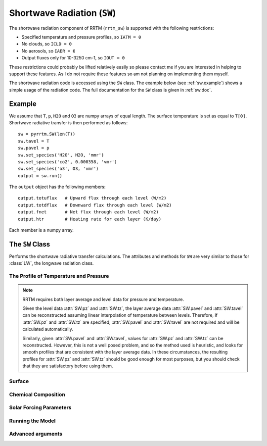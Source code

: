 
Shortwave Radiation (``SW``)
============================

The shortwave radiation component of RRTM (``rrtm_sw``) is supported
with the following restrictions:

- Specified temperature and pressure profiles, so ``IATM = 0``
- No clouds, so ``ICLD = 0``
- No aerosols, so ``IAER = 0``
- Output fluxes only for 10-3250 cm-1, so ``IOUT = 0``

These restrictions could probably be lifted relatively easily so
please contact me if you are interested in helping to support these
features. As I do not require these features so am not planning
on implementing them myself.

The shortwave radiation code is accessed using the ``SW`` class. The
example below (see :ref:`sw.example`) shows a simple usage of the
radiation code. The full documentation for the ``SW`` class is given
in :ref:`sw.doc`.

.. _sw.example:

Example
-------

We assume that ``T``, ``p``, ``H2O`` and ``O3`` are numpy arrays of equal
length. The surface temperature is set as equal to ``T[0]``. Shortwave
radiative transfer is then performed as follows::
  
  sw = pyrrtm.SW(len(T))
  sw.tavel = T
  sw.pavel = p
  sw.set_species('H2O', H2O, 'mmr')
  sw.set_species('co2', 0.000358, 'vmr')
  sw.set_species('o3', O3, 'vmr')
  output = sw.run()

The ``output`` object has the following members::

  output.totuflux   # Upward flux through each level (W/m2)
  output.totdflux   # Downward flux through each level (W/m2)
  output.fnet       # Net flux through each level (W/m2)
  output.htr        # Heating rate for each layer (K/day)
  
Each member is a numpy array.

.. _sw.doc:

The ``SW`` Class
----------------

.. class:: SW(nlayers)
   
   Performs the shortwave radiative transfer calculations. The
   attributes and methods for ``SW`` are very similar to those for
   :class:`LW`, the longwave radiation class.

.. _sw.profile:
   
The Profile of Temperature and Pressure
^^^^^^^^^^^^^^^^^^^^^^^^^^^^^^^^^^^^^^^
   
.. attribute:: SW.tavel

   The average temperature of each layer. The layers are specified in
   ascending order.

   :units: Kelvin
   :shape: ``(nlayers, )``

.. attribute:: SW.pavel

   The average pressure of each layer. The layers are specified in
   ascending order, so ``pavel[i] > pavel[i+1]``.

   :units: hPa
   :shape: ``(nlayers, )``

.. attribute:: SW.tz

   The temperature at each level. Levels are specified in ascending order.

   :units: Kelvin
   :shape: ``(nlayers+1, )``

.. attribute:: SW.pz

   The pressure at each level. The levels are specified in ascending order.

   :units: hPa
   :shape: ``(nlayers+1, )``


.. note::

   RRTM requires both layer average and level data for pressure and
   temperature.

   Given the level data :attr:`SW.pz` and :attr:`SW.tz`, the layer
   average data :attr:`SW.pavel` and :attr:`SW.tavel` can be
   reconstructed assuming linear interpolation of temperature between
   levels. Therefore, if :attr:`SW.pz` and :attr:`SW.tz` are
   specified, :attr:`SW.pavel` and :attr:`SW.tavel` are not required
   and will be calculated automatically.

   Similarly, given :attr:`SW.pavel` and :attr:`SW.tavel`, values for
   :attr:`SW.pz` and :attr:`SW.tz` can be reconstructed. However, this
   is not a well posed problem, and so the method used is heuristic,
   and looks for smooth profiles that are consistent with the layer
   average data. In these circumstances, the resulting profiles for
   :attr:`SW.pz` and :attr:`SW.tz` should be good enough for most
   purposes, but you should check that they are satisfactory before
   using them.

.. _sw.surface:

Surface
^^^^^^^

.. attribute:: SW.semis
   
   Surface emissivity, between 0 and 1. Note that here reflectance is
   defined as 1 - emissivity, and so ``albedo = 1 - semis`` (see
   ``rrtm_sw_instructions``). Default is 1.0.

.. _sw.chemical:

Chemical Composition
^^^^^^^^^^^^^^^^^^^^

.. method:: SW.get_species(species, unit='vmr')

   Gets a profile of the concentration of one of the chemical
   species.
   
   :param species: String, one of 'H2O', 'CO2', 'O3', 'N2O', 'CO',
                   'CH4', 'O2' (case insensitive).
   :param unit: One of 'vmr', 'mmr', 'molecules/cm2'. Specifies the
                unit of ``value``.
   :returns: Array of shape ``(nlayers,)``

.. method:: SW.set_species(species, value, unit='vmr')

   Sets a profile of one of the chemical species.
   
   :param species: String, one of 'H2O', 'CO2', 'O3', 'N2O', 'CO',
                   'CH4', 'O2' (case insensitive).
   :param value: (Array of shape ``(nlayers,)`` or float). Specifies
                 the concentration of the gas in each layer. If a
                 float, the concentration is constant for all layers.
   :param unit: One of 'vmr', 'mmr', 'molecules/cm2'. Specifies the
                unit of ``value``.

.. _sw.solar:

Solar Forcing Parameters
^^^^^^^^^^^^^^^^^^^^^^^^
   
.. attribute:: SW.juldat 

   Julian day of the year, from 1 to 365. This is only used to
   calculate the Earth-Sun distance. 0 means that the code does not
   take into account the day and uses an average Earth-Sun
   distance. Default is 0.

.. attribute:: SW.solvar

   Rescales the solar source.  Default is 1.0 (no rescaling).

.. attribute:: SW.sza

   Solar zenith angle (degrees). Default is 0 degrees (overhead).

.. _sw.run:

Running the Model
^^^^^^^^^^^^^^^^^

.. method:: SW.run()

   Performs the radiative transfer using RRTM.

   :returns: An instance of the :class:`Output` class.


.. _sw.adv-args:

Advanced arguments
^^^^^^^^^^^^^^^^^^

.. attribute:: SW.ireflect
   
   0 for Lambertian reflection (default).  1 for specular reflection,
   where angle is equal to downwelling angle.

.. attribute:: SW.nstr

   Controls the number of streams used by the DISORT code. Options are
   0, 1 and 2 (corresponding to 4, 8 and 16 streams).
